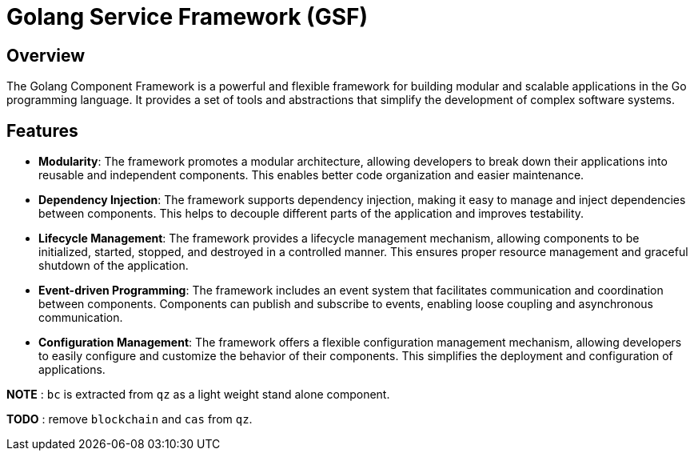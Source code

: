 =  Golang Service Framework (GSF)

== Overview

The Golang Component Framework is a powerful and flexible framework for building modular and scalable applications in the Go programming language. It provides a set of tools and abstractions that simplify the development of complex software systems.

== Features

* **Modularity**: The framework promotes a modular architecture, allowing developers to break down their applications into reusable and independent components. This enables better code organization and easier maintenance.

* **Dependency Injection**: The framework supports dependency injection, making it easy to manage and inject dependencies between components. This helps to decouple different parts of the application and improves testability.

* **Lifecycle Management**: The framework provides a lifecycle management mechanism, allowing components to be initialized, started, stopped, and destroyed in a controlled manner. This ensures proper resource management and graceful shutdown of the application.

* **Event-driven Programming**: The framework includes an event system that facilitates communication and coordination between components. Components can publish and subscribe to events, enabling loose coupling and asynchronous communication.

* **Configuration Management**: The framework offers a flexible configuration management mechanism, allowing developers to easily configure and customize the behavior of their components. This simplifies the deployment and configuration of applications.



*NOTE* : `bc` is extracted from `qz` as a light weight stand alone component.

**TODO** : remove `blockchain` and `cas` from `qz`.




